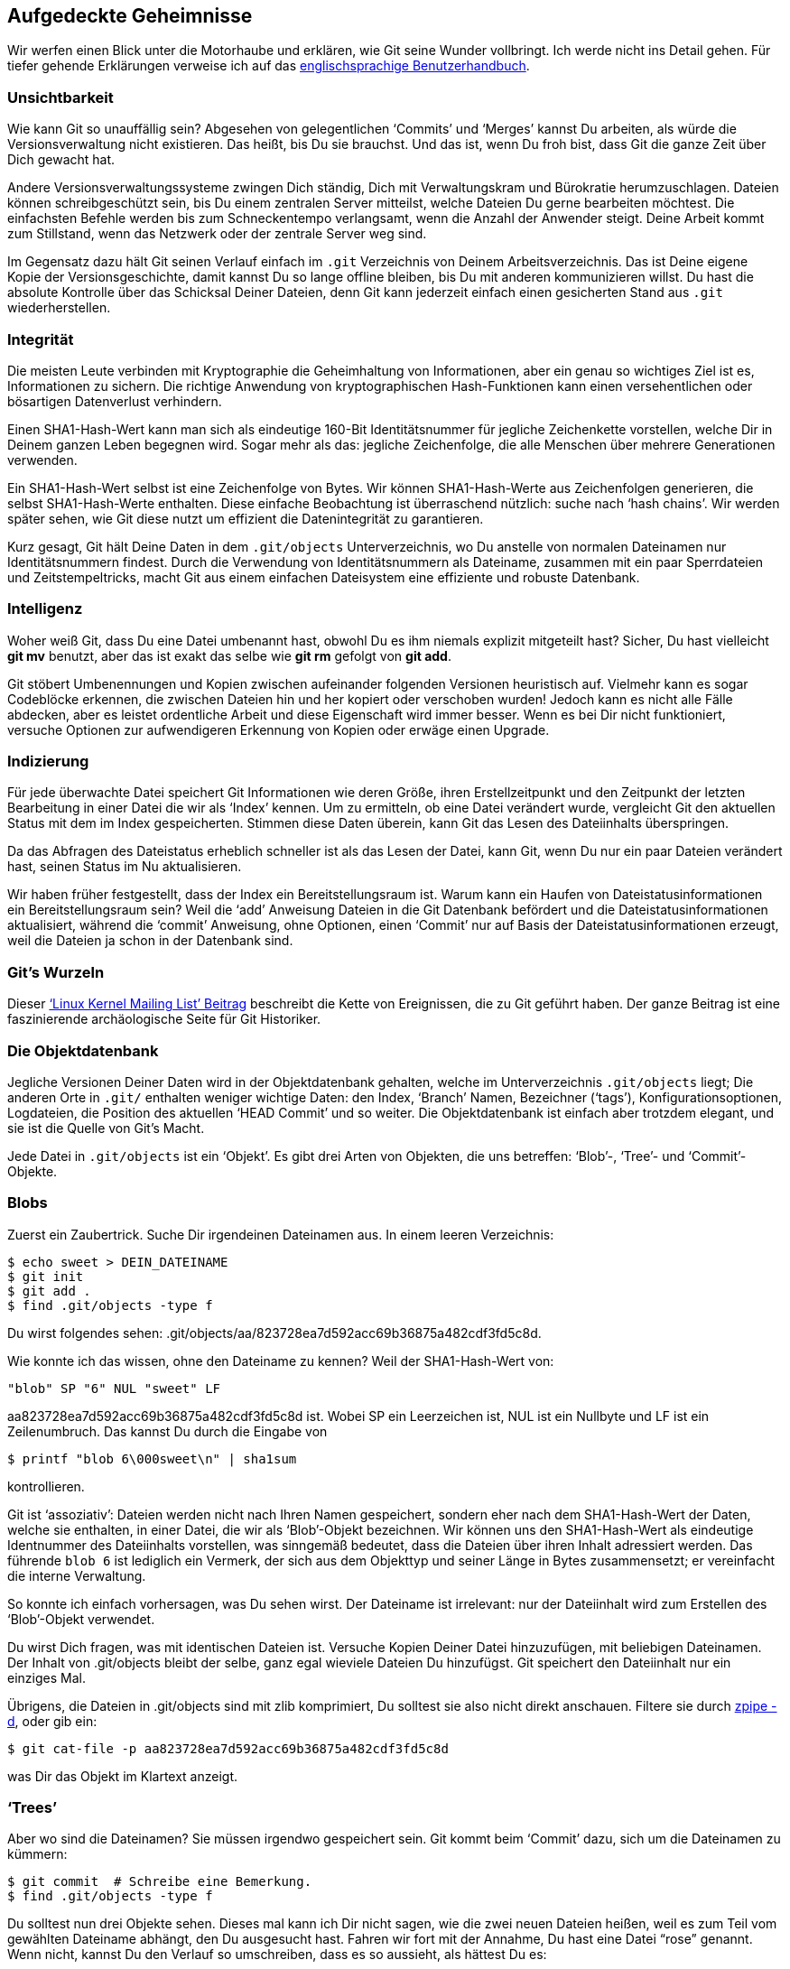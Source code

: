 == Aufgedeckte Geheimnisse ==

Wir werfen einen Blick unter die Motorhaube und erklären, wie Git seine
Wunder vollbringt. Ich werde nicht ins Detail gehen. Für tiefer gehende
Erklärungen verweise ich auf das
http://www.kernel.org/pub/software/scm/git/docs/user-manual.html[englischsprachige
Benutzerhandbuch].

=== Unsichtbarkeit ===

Wie kann Git so unauffällig sein? Abgesehen von gelegentlichen ‘Commits’ und
‘Merges’ kannst Du arbeiten, als würde die Versionsverwaltung nicht
existieren. Das heißt, bis Du sie brauchst. Und das ist, wenn Du froh bist,
dass Git die ganze Zeit über Dich gewacht hat.

Andere Versionsverwaltungssysteme zwingen Dich ständig, Dich mit
Verwaltungskram und Bürokratie herumzuschlagen. Dateien können
schreibgeschützt sein, bis Du einem zentralen Server mitteilst, welche
Dateien Du gerne bearbeiten möchtest. Die einfachsten Befehle werden bis zum
Schneckentempo verlangsamt, wenn die Anzahl der Anwender steigt. Deine
Arbeit kommt zum Stillstand, wenn das Netzwerk oder der zentrale Server weg
sind.

Im Gegensatz dazu hält Git seinen Verlauf einfach im `.git` Verzeichnis von
Deinem Arbeitsverzeichnis. Das ist Deine eigene Kopie der
Versionsgeschichte, damit kannst Du so lange offline bleiben, bis Du mit
anderen kommunizieren willst. Du hast die absolute Kontrolle über das
Schicksal Deiner Dateien, denn Git kann jederzeit einfach einen gesicherten
Stand aus `.git` wiederherstellen.

=== Integrität ===

Die meisten Leute verbinden mit Kryptographie die Geheimhaltung von
Informationen, aber ein genau so wichtiges Ziel ist es, Informationen zu
sichern. Die richtige Anwendung von kryptographischen Hash-Funktionen kann
einen versehentlichen oder bösartigen Datenverlust verhindern.

Einen SHA1-Hash-Wert kann man sich als eindeutige 160-Bit Identitätsnummer
für jegliche Zeichenkette vorstellen, welche Dir in Deinem ganzen Leben
begegnen wird. Sogar mehr als das: jegliche Zeichenfolge, die alle Menschen
über mehrere Generationen verwenden.

Ein SHA1-Hash-Wert selbst ist eine Zeichenfolge von Bytes. Wir können
SHA1-Hash-Werte aus Zeichenfolgen generieren, die selbst SHA1-Hash-Werte
enthalten. Diese einfache Beobachtung ist überraschend nützlich: suche nach
‘hash chains’. Wir werden später sehen, wie Git diese nutzt um effizient die
Datenintegrität zu garantieren.

Kurz gesagt, Git hält Deine Daten in dem `.git/objects` Unterverzeichnis, wo
Du anstelle von normalen Dateinamen nur Identitätsnummern findest. Durch die
Verwendung von Identitätsnummern als Dateiname, zusammen mit ein paar
Sperrdateien und Zeitstempeltricks, macht Git aus einem einfachen
Dateisystem eine effiziente und robuste Datenbank.

=== Intelligenz ===

Woher weiß Git, dass Du eine Datei umbenannt hast, obwohl Du es ihm niemals
explizit mitgeteilt hast? Sicher, Du hast vielleicht *git mv* benutzt, aber
das ist exakt das selbe wie *git rm* gefolgt von *git add*.

Git stöbert Umbenennungen und Kopien zwischen aufeinander folgenden
Versionen heuristisch auf. Vielmehr kann es sogar Codeblöcke erkennen, die
zwischen Dateien hin und her kopiert oder verschoben wurden! Jedoch kann es
nicht alle Fälle abdecken, aber es leistet ordentliche Arbeit und diese
Eigenschaft wird immer besser. Wenn es bei Dir nicht funktioniert, versuche
Optionen zur aufwendigeren Erkennung von Kopien oder erwäge einen Upgrade.

=== Indizierung ===

Für jede überwachte Datei speichert Git Informationen wie deren Größe, ihren
Erstellzeitpunkt und den Zeitpunkt der letzten Bearbeitung in einer Datei
die wir als ‘Index’ kennen. Um zu ermitteln, ob eine Datei verändert wurde,
vergleicht Git den aktuellen Status mit dem im Index gespeicherten. Stimmen
diese Daten überein, kann Git das Lesen des Dateiinhalts überspringen.

Da das Abfragen des Dateistatus erheblich schneller ist als das Lesen der
Datei, kann Git, wenn Du nur ein paar Dateien verändert hast, seinen Status
im Nu aktualisieren.

Wir haben früher festgestellt, dass der Index ein Bereitstellungsraum
ist. Warum kann ein Haufen von Dateistatusinformationen ein
Bereitstellungsraum sein? Weil die ‘add’ Anweisung Dateien in die Git
Datenbank befördert und die Dateistatusinformationen aktualisiert, während
die ‘commit’ Anweisung, ohne Optionen, einen ‘Commit’ nur auf Basis der
Dateistatusinformationen erzeugt, weil die Dateien ja schon in der Datenbank
sind.

=== Git’s Wurzeln ===

Dieser http://lkml.org/lkml/2005/4/6/121[‘Linux Kernel Mailing List’
Beitrag] beschreibt die Kette von Ereignissen, die zu Git geführt haben. Der
ganze Beitrag ist eine faszinierende archäologische Seite für Git
Historiker.

=== Die Objektdatenbank ===

Jegliche Versionen Deiner Daten wird in der Objektdatenbank gehalten, welche
im Unterverzeichnis `.git/objects` liegt; Die anderen Orte in `.git/`
enthalten weniger wichtige Daten: den Index, ‘Branch’ Namen, Bezeichner
(‘tags’), Konfigurationsoptionen, Logdateien, die Position des aktuellen
‘HEAD Commit’ und so weiter. Die Objektdatenbank ist einfach aber trotzdem
elegant, und sie ist die Quelle von Git’s Macht.

Jede Datei in `.git/objects` ist ein ‘Objekt’. Es gibt drei Arten von
Objekten, die uns betreffen: ‘Blob’-, ‘Tree’- und ‘Commit’-Objekte.

=== Blobs ===

Zuerst ein Zaubertrick. Suche Dir irgendeinen Dateinamen aus. In
einem leeren Verzeichnis:

 $ echo sweet > DEIN_DATEINAME
 $ git init
 $ git add .
 $ find .git/objects -type f

Du wirst folgendes sehen:
+.git/objects/aa/823728ea7d592acc69b36875a482cdf3fd5c8d+.

Wie konnte ich das wissen, ohne den Dateiname zu kennen? Weil der
SHA1-Hash-Wert von:

 "blob" SP "6" NUL "sweet" LF

aa823728ea7d592acc69b36875a482cdf3fd5c8d ist. Wobei SP ein Leerzeichen ist,
NUL ist ein Nullbyte und LF ist ein Zeilenumbruch. Das kannst Du durch die
Eingabe von

  $ printf "blob 6\000sweet\n" | sha1sum

kontrollieren.

Git ist ‘assoziativ’: Dateien werden nicht nach Ihren Namen gespeichert,
sondern eher nach dem SHA1-Hash-Wert der Daten, welche sie enthalten, in
einer Datei, die wir als ‘Blob’-Objekt bezeichnen. Wir können uns den
SHA1-Hash-Wert als eindeutige Identnummer des Dateiinhalts vorstellen, was
sinngemäß bedeutet, dass die Dateien über ihren Inhalt adressiert
werden. Das führende `blob 6` ist lediglich ein Vermerk, der sich aus dem
Objekttyp und seiner Länge in Bytes zusammensetzt; er vereinfacht die
interne Verwaltung.

So konnte ich einfach vorhersagen, was Du sehen wirst. Der Dateiname ist
irrelevant: nur der Dateiinhalt wird zum Erstellen des ‘Blob’-Objekt
verwendet.

Du wirst Dich fragen, was mit identischen Dateien ist. Versuche Kopien
Deiner Datei hinzuzufügen, mit beliebigen Dateinamen. Der Inhalt von
+.git/objects+ bleibt der selbe, ganz egal wieviele Dateien Du
hinzufügst. Git speichert den Dateiinhalt nur ein einziges Mal.

Übrigens, die Dateien in +.git/objects+ sind mit zlib komprimiert, Du
solltest sie also nicht direkt anschauen. Filtere sie durch
http://www.zlib.net/zpipe.c[zpipe -d], oder gib ein:

 $ git cat-file -p aa823728ea7d592acc69b36875a482cdf3fd5c8d

was Dir das Objekt im Klartext anzeigt.

=== ‘Trees’ ===

Aber wo sind die Dateinamen? Sie müssen irgendwo gespeichert sein. Git kommt
beim ‘Commit’ dazu, sich um die Dateinamen zu kümmern:

 $ git commit  # Schreibe eine Bemerkung.
 $ find .git/objects -type f

Du solltest nun drei Objekte sehen. Dieses mal kann ich Dir nicht sagen, wie
die zwei neuen Dateien heißen, weil es zum Teil vom gewählten Dateiname
abhängt, den Du ausgesucht hast. Fahren wir fort mit der Annahme, Du hast
eine Datei “rose” genannt. Wenn nicht, kannst Du den Verlauf so
umschreiben, dass es so aussieht, als hättest Du es:

 $ git filter-branch --tree-filter 'mv DEIN_DATEINAME rose'
 $ find .git/objects -type f

Nun müsstest Du die Datei
+.git/objects/05/b217bb859794d08bb9e4f7f04cbda4b207fbe9+ sehen, denn das ist
der SHA1-Hash-Wert ihres Inhalts:

 "tree" SP "32" NUL "100644 rose" NUL 0xaa823728ea7d592acc69b36875a482cdf3fd5c8d

Prüfe, ob diese Datei tatsächlich dem obigen Inhalt entspricht, durch
Eingabe von:

 $ echo 05b217bb859794d08bb9e4f7f04cbda4b207fbe9 | git cat-file --batch

Mit zpipe ist es einfach, den SHA1-Hash-Wert zu prüfen:

 $ zpipe -d < .git/objects/05/b217bb859794d08bb9e4f7f04cbda4b207fbe9 | sha1sum

Die SHA1-Hash-Wert Prüfung mit ‘cat-file’ ist etwas kniffliger, da dessen
Ausgabe mehr als die rohe unkomprimierte Objektdatei enthält.

Diese Datei ist ein ‘Tree’-Objekt: eine Liste von Datensätzen, bestehend aus
dem Dateityp, dem Dateinamen und einem SHA1-Hash-Wert. In unserem Beispiel
ist der Dateityp 100644, was bedeutet, dass `rose` eine normale Datei ist,
und der SHA1-Hash-Wert entspricht dem ‘Blob’-Objekt, welches den Inhalt von
`rose` enthält. Andere mögliche Dateitypen sind ausführbare Programmdateien,
symbolische Links oder Verzeichnisse. Im letzten Fall zeigt der
SHA1-Hash-Wert auf ein ‘Tree’-Objekt.

Wenn Du ‘filter-branch’ aufrufst, bekommst Du alte Objekte, welche nicht
länger benötigt werden. Obwohl sie automatisch über Bord geworfen werden,
wenn ihre Gnadenfrist abgelaufen ist, wollen wir sie nun löschen, damit wir
unserem Beispiel besser folgen können.

 $ rm -r .git/refs/original
 $ git reflog expire --expire=now --all
 $ git prune

Für reale Projekte solltest Du solche Anweisungen üblicherweise vermeiden,
da Du dadurch Datensicherungen zerstörst. Wenn Du ein sauberes ‘Repository’
willst, ist es am besten, einen neuen Klon anzulegen. Sei auch vorsichtig,
wenn Du +.git+ direkt manipulierst: was, wenn zeitgleich ein Git Kommando
ausgeführt wird oder plötzlich der Strom ausfällt? Generell sollten
Referenzen mit *git update-ref -d* gelöscht werden, auch wenn es gewöhnlich
sicher ist +refs/original+ von Hand zu löschen.

=== ‘Commits’ ===

Wir haben nun zwei von drei Objekten erklärt. Das dritte ist ein
‘Commit’-Objekt. Sein Inhalt hängt von der ‘Commit’-Beschreibung ab, wie
auch vom Zeitpunkt der Erstellung. Damit alles zu unserem Beispiel passt,
müssen wir ein wenig tricksen:

 $ git commit --amend -m Shakespeare  # Ändere die Bemerkung.
 $ git filter-branch --env-filter 'export
     GIT_AUTHOR_DATE="Fri 13 Feb 2009 15:31:30 -0800"
     GIT_AUTHOR_NAME="Alice"
     GIT_AUTHOR_EMAIL="alice@example.com"
     GIT_COMMITTER_DATE="Fri, 13 Feb 2009 15:31:30 -0800"
     GIT_COMMITTER_NAME="Bob"
     GIT_COMMITTER_EMAIL="bob@example.com"'  # Manipuliere Zeitstempel und Autor.
 $ find .git/objects -type f

Du solltest nun +.git/objects/49/993fe130c4b3bf24857a15d7969c396b7bc187+
finden, was dem SHA1-Hash-Wert seines Inhalts entspricht:

 "commit 158" NUL
 "tree 05b217bb859794d08bb9e4f7f04cbda4b207fbe9" LF
 "author Alice <alice@example.com> 1234567890 -0800" LF
 "committer Bob <bob@example.com> 1234567890 -0800" LF
 LF
 "Shakespeare" LF

Wie vorhin kannst Du ‘zpipe’ oder ‘cat-file’ benutzen, um es für Dich zu
überprüfen.

Das ist der erste ‘Commit’ gewesen, deshalb gibt es keine
Eltern-’Commits’. Aber spätere ‘Commits’ werden immer mindestens eine Zeile
enthalten, die den Eltern-’Commit’ identifiziert.

=== Von Magie nicht zu unterscheiden ===

Git’s Geheimnisse scheinen zu einfach. Es sieht so aus, als müsste man nur
ein paar Kommandozeilenskripte zusammenmixen, einen Schuß C-Code hinzufügen
und innerhalb ein paar Stunden ist man fertig: eine Mischung von
grundlegenden Dateisystemoperationen und SHA1-Hash-Berechnungen, garniert
mit Sperrdateien und Synchronisation für Stabilität. Tatsächlich beschreibt
dies die früheste Version von Git. Nichtsdestotrotz, abgesehen von
geschickten Verpackungstricks, um Speicherplatz zu sparen, und geschickten
Indizierungstricks, um Zeit zu sparen, wissen wir nun, wie Git gewandt ein
Dateisystem in eine Datenbank verwandelt, das perfekt für eine
Versionsverwaltung geeignet ist.

Angenommen, wenn irgendeine Datei in der Objektdatenbank durch einen
Laufwerksfehler zerstört wird, dann wird sein SHA1-Hash-Wert nicht mehr mit
seinem Inhalt übereinstimmen und uns sagen, wo das Problem liegt. Durch
Bilden von SHA1-Hash-Werten aus den SHA1-Hash-Werten anderer Objekte,
erreichen wir Integrität auf allen Ebenen. ‘Commits’ sind elementar, das
heißt, ein ‘Commit’ kann niemals nur Teile einer Änderung speichern: wir
können den SHA1-Hash-Wert eines ‘Commits’ erst dann berechnen und speichern,
nachdem wir bereits alle relevanten ‘Tree’-Objekte, ‘Blob’-Objekte und
Eltern-’Commits’ gespeichert haben. Die Objektdatenbank ist immun gegen
unerwartete Unterbrechungen wie zum Beispiel einen Stromausfall.

Wir können sogar den hinterhältigsten Gegnern widerstehen. Stell Dir vor,
jemand will den Inhalt einer Datei ändern, die in einer älteren Version
eines Projekt liegt. Um die Objektdatenbank intakt aussehen zu lassen,
müssten sie außerdem den SHA1-Hash-Wert des korrespondierenden ‘Blob’-Objekt
ändern, da die Datei nun eine geänderte Zeichenfolge enthält. Das heißt
auch, dass sie jeden SHA1-Hash-Wert der ‘Tree’-Objekte ändern müssen, welche
dieses Objekt referenzieren und demzufolge alle SHA1-Hash-Werte der
‘Commit’-Objekte, welche diese ‘Tree’-Objekte beinhalten, zusätzlich zu
allen Abkömmlingen dieses ‘Commits’. Das bedeutet auch, dass sich der
SHA1-Hash-Wert des offiziellen HEAD von dem des manipulierten ‘Repository’
unterscheidet. Folgen wir dem Pfad der differierenden SHA1-Hash-Werte,
finden wir die verstümmelte Datei, wie auch den ‘Commit’, in dem sie
erstmals auftauchte.

Kurz gesagt, so lange die 20 Byte, welche den SHA1-Hash-Wert des letzen
‘Commit’ repräsentieren sicher sind, ist es unmöglich ein Git ‘Repository’
zu fälschen.

Was ist mit Git’s berühmten Fähigkeiten? ‘Branching’? ‘Merging’? ‘Tags’? Nur
Kleinigkeiten. Der aktuelle HEAD wird in der Datei +.git/HEAD+ gehalten,
welche den SHA1-Hash-Wert eines ‘Commit’-Objekts enthält. Der SHA1-Hash-Wert
wird während eines ‘Commit’ aktualisiert, genauso bei vielen anderen
Anweisungen. ‘Branches’ sind fast das selbe: sie sind Dateien in
+.git/refs/heads+. ‘Tags’ ebenso: sie stehen in +.git/refs/tags+ aber sie
werden durch einen Satz anderer Anweisungen aktualisiert.
